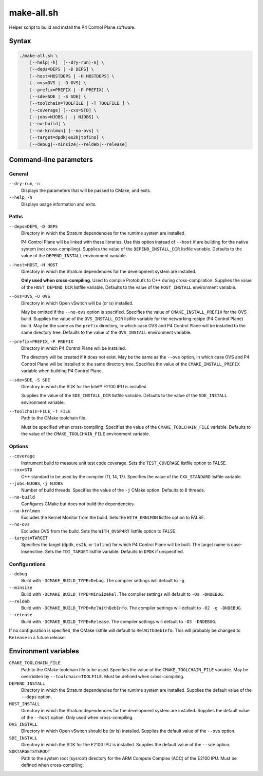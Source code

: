 .. Copyright 2023 Intel Corporation
   SPDX-License-Identifier: Apache 2.0

===========
make-all.sh
===========

Helper script to build and install the P4 Control Plane software.

Syntax
======

.. code-block:: text

  ./make-all.sh \
      [--help|-h]  [--dry-run|-n] \
      [--deps=DEPS | -D DEPS] \
      [--host=HOSTDEPS | -H HOSTDEPS] \
      [--ovs=OVS | -O OVS] \
      [--prefix=PREFIX | -P PREFIX] \
      [--sde=SDE | -S SDE] \
      [--toolchain=TOOLFILE | -T TOOLFILE ] \
      [--coverage] [--cxx=STD] \
      [--jobs=NJOBS | -j NJOBS] \
      [--no-build] \
      [--no-krnlmon] [--no-ovs] \
      [--target=dpdk|es2k|tofino] \
      [--debug|--minsize|--reldeb|--release]

Command-line parameters
=======================

General
-------

``--dry-run``, ``-n``
  Displays the parameters that will be passed to CMake, and exits.

``--help``, ``-h``
  Displays usage information and exits.

Paths
-----

``--deps=DEPS``, ``-D DEPS``
  Directory in which the Stratum dependencies for the runtime system
  are installed.
  
  P4 Control Plane will be linked with these libraries.
  Use this option instead of ``--host`` if are building for the native
  system (not cross-compiling).
  Supplies the value of the ``DEPEND_INSTALL_DIR`` listfile variable.
  Defaults to the value of the ``DEPEND_INSTALL`` environment variable.

``--host=HOST``, ``-H HOST``
  Directory in which the Stratum dependencies for the development system
  are installed.

  **Only used when cross-compiling**.
  Used to compile Protobufs to C++ during cross-compilation.
  Supplies the value of the ``HOST_DEPEND_DIR`` listfile variable.
  Defaults to the value of the ``HOST_INSTALL`` environment variable.

``--ovs=OVS``, ``-O OVS``
  Directory in which Open vSwitch will be (or is) installed.

  May be omitted if the ``--no-ovs`` option is specified.
  Specifies the value of ``CMAKE_INSTALL_PREFIX`` for the OVS build.
  Supplies the value of the ``OVS_INSTALL_DIR`` listfile variable for
  the networking recipe (P4 Control Plane) build.
  May be the same as the ``prefix`` directory, in which case OVS and
  P4 Control Plane will be installed to the same directory tree.
  Defaults to the value of the ``OVS_INSTALL`` environment variable.

``--prefix=PREFIX``, ``-P PREFIX``
  Directory in which P4 Control Plane will be installed.

  The directory will be created if it does not exist.
  May be the same as the ``--ovs`` option, in which case OVS and
  P4 Control Plane will be installed to the same directory tree.
  Specifies the value of the ``CMAKE_INSTALL_PREFIX`` variable when
  building P4 Control Plane.

``--sde=SDE``, ``-S SDE``
  Directory in which the SDK for the Intel® E2100 IPU is installed.

  Supplies the value of the ``SDE_INSTALL_DIR`` listfile variable.
  Defaults to the value of the ``SDE_INSTALL`` environment variable.

``--toolchain=FILE``, ``-T FILE``
  Path to the CMake toolchain file.

  Must be specified when cross-compiling.
  Specifies the value of the ``CMAKE_TOOLCHAIN_FILE`` variable.
  Defaults to the value of the ``CMAKE_TOOLCHAIN_FILE`` environment variable.

Options
-------

``--coverage``
  Instrument build to measure unit test code coverage.
  Sets the ``TEST_COVERAGE`` listfile option to FALSE.

``--cxx=STD``
  C++ standard to be used by the compiler (11, 14, 17).
  Specifies the value of the ``CXX_STANDARD`` listfile variable.

``--jobs=NJOBS``, ``-j NJOBS``
  Number of build threads.
  Specifies the value of the ``-j`` CMake option.
  Defaults to 8 threads.

``--no-build``
  Configures CMake but does not build the dependencies.

``--no-krnlmon``
  Excludes the Kernel Monitor from the build.
  Sets the ``WITH_KRNLMON`` listfile option to FALSE.

``--no-ovs``
  Excludes OVS from the build.
  Sets the ``WITH_OVSP4RT`` listfile option to FALSE.

``--target=TARGET``
  Specifies the target (``dpdk``, ``es2k``, or ``tofino``) for which
  P4 Control Plane will be built.
  The target name is case-insensitive.
  Sets the ``TDI_TARGET`` listfile variable.
  Defaults to ``DPDK`` if unspecified.

Configurations
--------------

``--debug``
  Build with ``-DCMAKE_BUILD_TYPE=Debug``.
  The compiler settings will default to ``-g``.

``--minsize``  
  Build with ``-DCMAKE_BUILD_TYPE=MinSizeRel``.
  The compiler settings will default to ``-Os -DNDEBUG``.

``--reldeb``
  Build with ``-DCMAKE_BUILD_TYPE=RelWithDebInfo``.
  The compiler settings will default to ``-O2 -g -DNDEBUG``.

``--release``
  Build with ``-DCMAKE_BUILD_TYPE=Release``.
  The compiler settings will default to ``-O3 -DNDEBUG``.

If no configuration is specified, the CMake listfile will default to
``RelWithDebInfo``.
This will probably be changed to ``Release`` in a future release.

Environment variables
=====================

``CMAKE_TOOLCHAIN_FILE``
  Path to the CMake toolchain file to be used.
  Specifies the value of the ``CMAKE_TOOLCHAIN_FILE`` variable.
  May be overridden by ``--toolchain=TOOLFILE``.
  Must be defined when cross-compiling.

``DEPEND_INSTALL``  
  Directory in which the Stratum dependencies for the runtime system
  are installed.
  Supplies the default value of the ``--deps`` option.

``HOST_INSTALL``
  Directory in which the Stratum dependencies for the development system
  are installed.
  Supplies the default value of the ``--host`` option.
  Only used when cross-compiling.

``OVS_INSTALL``
  Directory in which Open vSwitch should be (or is) installed.
  Supplies the default value of the ``--ovs`` option.

``SDE_INSTALL``
  Directory in which the SDK for the E2100 IPU is installed.
  Supplies the default value of the ``--sde`` option.

``SDKTARGETSYSROOT``
  Path to the system root (sysroot) directory for the ARM Compute Complex
  (ACC) of the E2100 IPU.
  Must be defined when cross-compiling.
